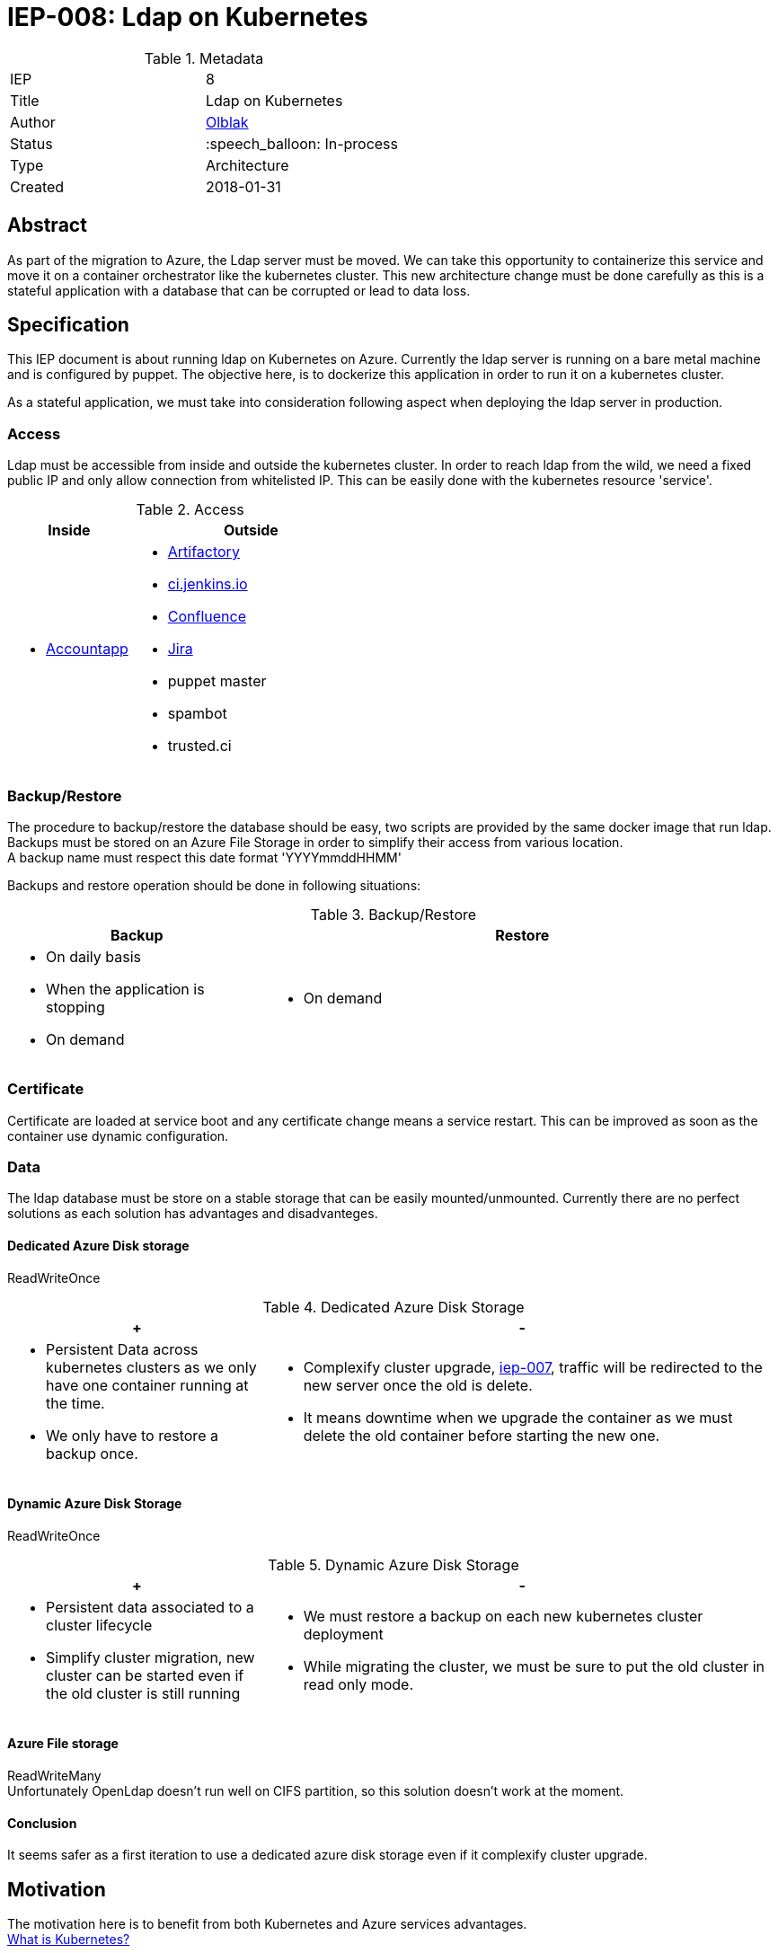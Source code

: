 ifdef::env-github[]
:tip-caption: :bulb:
:note-caption: :information_source:
:important-caption: :heavy_exclamation_mark:
:caution-caption: :fire:
:warning-caption: :warning:
endif::[]

= IEP-008: Ldap on Kubernetes

:toc:

.Metadata
[cols="2"]
|===
| IEP
| 8

| Title
| Ldap on Kubernetes

| Author
| link:https://github.com/olblak[Olblak]

| Status
| :speech_balloon: In-process

| Type
| Architecture

| Created
| 2018-01-31
|===



== Abstract

As part of the migration to Azure, the Ldap server must be moved.
We can take this opportunity to containerize this service and move it on a container orchestrator like the kubernetes cluster.
This new architecture change must be done carefully as this is a stateful application with a database that can be corrupted or lead to data loss.

== Specification

This IEP document is about running ldap on Kubernetes on Azure.
Currently the ldap server is running on a bare metal machine and is configured by puppet.
The objective here, is to dockerize this application in order to run it on a kubernetes cluster.

As a stateful application, we must take into consideration following aspect when deploying the ldap server in production.

=== Access
Ldap must be accessible from inside and outside the kubernetes cluster.
In order to reach ldap from the wild, we need a fixed public IP and only allow connection from whitelisted IP.
This can be easily done with the kubernetes resource 'service'.

[cols="1a,2a", options="header"]
.Access
|===
|Inside
|Outside
|
* https://accounts.jenkins.io/[Accountapp]
|
* https://repo.jenkins-ci.org/webapp/#/home[Artifactory]
* https://ci.jenkins.io[ci.jenkins.io]
* https://wiki.jenkins.io/[Confluence]
* https://issues.jenkins-ci.org[Jira]
* puppet master
* spambot
* trusted.ci
|===


=== Backup/Restore
The procedure to backup/restore the database should be easy, two scripts are provided by the same docker image that run ldap. +
Backups must be stored on an Azure File Storage in order to simplify their access from various location. +
A backup name must respect this date format 'YYYYmmddHHMM'

Backups and restore operation should be done in following situations:

[cols="1a,2a", options="header"]
.Backup/Restore
|===
|Backup
|Restore
| * On daily basis
* When the application is stopping
* On demand
| * On demand
|===

=== Certificate
Certificate are loaded at service boot and any certificate change means a service restart.
This can be improved as soon as the container use dynamic configuration.

=== Data
The ldap database must be store on a stable storage that can be easily mounted/unmounted.
Currently there are no perfect solutions as each solution has advantages and disadvanteges.

==== Dedicated Azure Disk storage
ReadWriteOnce
[cols="1a,2a", options="header"]
.Dedicated Azure Disk Storage
|===
|+
|-
|
* Persistent Data across kubernetes clusters as we only have one container running at the time.
* We only have to restore a backup once.
|
* Complexify cluster upgrade, https://github.com/jenkins-infra/iep/tree/master/iep-007[iep-007],
traffic will be redirected to the new server once the old is delete.
* It means downtime when we upgrade the container as we must delete the old container before starting the new one.
|===

==== Dynamic Azure Disk Storage
ReadWriteOnce

[cols="1a,2a", options="header"]
.Dynamic Azure Disk Storage
|===
|+
|-
|
* Persistent data associated to a cluster lifecycle
* Simplify cluster migration, new cluster can be started even if the old cluster is still running
|
* We must restore a backup on each new kubernetes cluster deployment
* While migrating the cluster, we must be sure to put the old cluster in read only mode.
|
|===

==== Azure File storage
ReadWriteMany +
Unfortunately OpenLdap doesn't run well on CIFS partition, so this solution doesn't work at the moment.

==== Conclusion
It seems safer as a first iteration to use a dedicated azure disk storage even if it complexify cluster upgrade.

== Motivation
The motivation here is to benefit from both Kubernetes and Azure services advantages. +
link:https://kubernetes.io/docs/concepts/overview/what-is-kubernetes/[What is Kubernetes?]

== Rationale
== Costs
In addition of the Kubernetes cluster that we are already paying for, we'll need following services

* Public IP
* LoadBalancer
* Azure file storage account for backup
* Disk Storage account for Data

== Reference implementation
* https://github.com/jenkins-infra/ldap[Docker Container]
* https://github.com/jenkins-infra/jenkins-infra/pull/943[Jenkins-infra PR#943]
